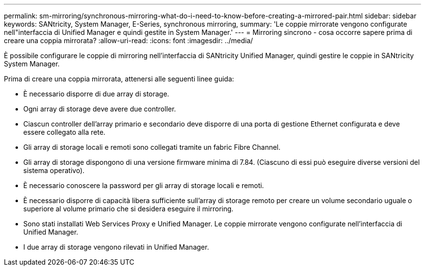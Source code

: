 ---
permalink: sm-mirroring/synchronous-mirroring-what-do-i-need-to-know-before-creating-a-mirrored-pair.html 
sidebar: sidebar 
keywords: SANtricity, System Manager, E-Series, synchronous mirroring, 
summary: 'Le coppie mirrorate vengono configurate nell"interfaccia di Unified Manager e quindi gestite in System Manager.' 
---
= Mirroring sincrono - cosa occorre sapere prima di creare una coppia mirrorata?
:allow-uri-read: 
:icons: font
:imagesdir: ../media/


[role="lead"]
È possibile configurare le coppie di mirroring nell'interfaccia di SANtricity Unified Manager, quindi gestire le coppie in SANtricity System Manager.

Prima di creare una coppia mirrorata, attenersi alle seguenti linee guida:

* È necessario disporre di due array di storage.
* Ogni array di storage deve avere due controller.
* Ciascun controller dell'array primario e secondario deve disporre di una porta di gestione Ethernet configurata e deve essere collegato alla rete.
* Gli array di storage locali e remoti sono collegati tramite un fabric Fibre Channel.
* Gli array di storage dispongono di una versione firmware minima di 7.84. (Ciascuno di essi può eseguire diverse versioni del sistema operativo).
* È necessario conoscere la password per gli array di storage locali e remoti.
* È necessario disporre di capacità libera sufficiente sull'array di storage remoto per creare un volume secondario uguale o superiore al volume primario che si desidera eseguire il mirroring.
* Sono stati installati Web Services Proxy e Unified Manager. Le coppie mirrorate vengono configurate nell'interfaccia di Unified Manager.
* I due array di storage vengono rilevati in Unified Manager.

